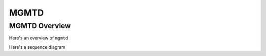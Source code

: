 .. SPDX-License-Identifier: GPL-2.0-or-later
..
.. February 25 2023, Christian Hopps <chopps@labn.net>
..
.. Copyright (c) 2023, LabN Consulting, L.L.C.
..
..

*****
MGMTD
*****



MGMTD Overview
==============

Here's an overview of ``mgmtd``

Here's a sequence diagram

.. seqdiag::

   // attributes that unfortunately don't work in seqdiag:
   //  default_group_color = lightblue;
   // FE-adapter <--  txn-cfg  [label = "success"];
   // front-end     FE-adapter     DB     BE-adapter(staticd)     BE-lib     BE-callbacks
   diagram {
     default_fontsize = 12;
     default_node_color = lightyellow;
     // default_linecolor = red;
     // default_textcolor = blue;
     default_shape = roundedbox;
     span_height = 20;  // default value is 40

     front-end ->  FE-adapter  [label = "COMMIT / CONFIG_REQ", style="dashed", hstyle="generalization"];
                   FE-adapter ->   DB  [label = "create transaction",
                   style="dotted", hstyle = "composition"]
                   FE-adapter ->   DB  [label = "apply config", hstyle="aggregation"];

          DB => BE-callbacks [label = "create txn", return = "success"];
          DB => BE-callbacks [label = "create config", return = "success"];
          DB => BE-callbacks [label = "validate config", return = "success"];
          DB => BE-callbacks [label = "apply config", return = "success"];
          FE-adapter <--  DB  [label = "success"];
     front-end <--  FE-adapter  [label = "success"];

     group {
       color = lightblue;
       fontsize = 24;
       label = "netconf";
       front-end;
     }
     group {
       color = lightblue;
       fontsize = 24;
       label = "mgmtd";
       FE-adapter; DB; BE-adapter;
     }
     group {
       color = lightblue;
       fontsize = 24;
       label = "staticd";
       BE-callbacks;
     }
   }
